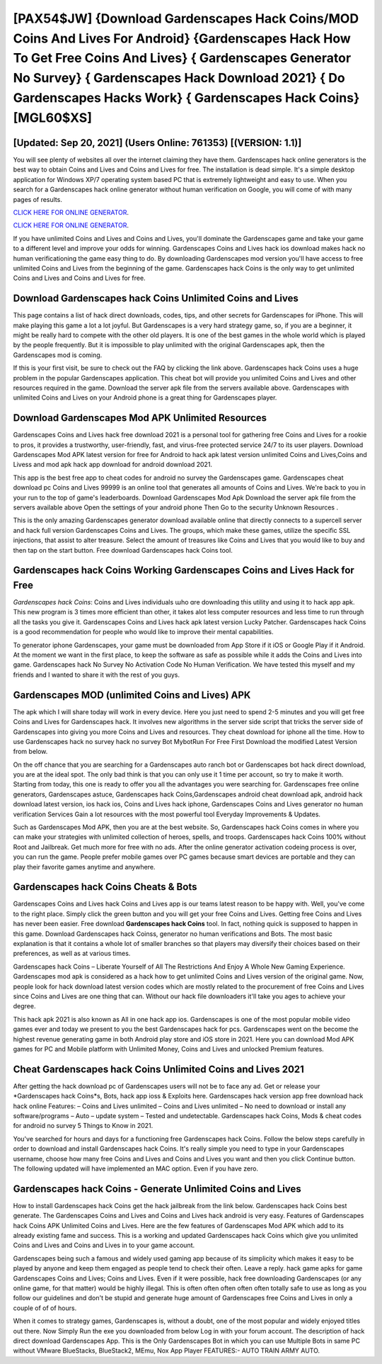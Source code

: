 [PAX54$JW]   {Download Gardenscapes Hack Coins/MOD Coins And Lives For Android}  {Gardenscapes Hack How To Get Free Coins And Lives}  { Gardenscapes Generator No Survey}  { Gardenscapes Hack Download 2021}  { Do Gardenscapes Hacks Work}  { Gardenscapes Hack Coins} [MGL60$XS]
=========

[Updated: Sep 20, 2021] (Users Online: 761353) [(VERSION: 1.1)]
---------

You will see plenty of websites all over the internet claiming they have them. Gardenscapes hack online generators is the best way to obtain Coins and Lives and Coins and Lives for free.  The installation is dead simple.  It's a simple desktop application for Windows XP/7 operating system based PC that is extremely lightweight and easy to use.  When you search for a Gardenscapes hack online generator without human verification on Google, you will come of with many pages of results.

`CLICK HERE FOR ONLINE GENERATOR`_.

.. _CLICK HERE FOR ONLINE GENERATOR: http://maxdld.xyz/5893c9a

`CLICK HERE FOR ONLINE GENERATOR`_.

.. _CLICK HERE FOR ONLINE GENERATOR: http://maxdld.xyz/5893c9a

If you have unlimited Coins and Lives and Coins and Lives, you'll dominate the ‎Gardenscapes game and take your game to a different level and improve your odds for winning. Gardenscapes Coins and Lives hack ios download makes hack no human verificationing the game easy thing to do.  By downloading Gardenscapes mod version you'll have access to free unlimited Coins and Lives from the beginning of the game.  Gardenscapes hack Coins is the only way to get unlimited Coins and Lives and Coins and Lives for free.

Download Gardenscapes hack Coins Unlimited Coins and Lives
---------

This page contains a list of hack direct downloads, codes, tips, and other secrets for Gardenscapes for iPhone.  This will make playing this game a lot a lot joyful.  But Gardenscapes is a very hard strategy game, so, if you are a beginner, it might be really hard to compete with the other old players. It is one of the best games in the whole world which is played by the people frequently.  But it is impossible to play unlimited with the original Gardenscapes apk, then the Gardenscapes mod is coming.

If this is your first visit, be sure to check out the FAQ by clicking the link above.  Gardenscapes hack Coins uses a huge problem in the popular Gardenscapes application.  This cheat bot will provide you unlimited Coins and Lives and other resources required in the game.  Download the server apk file from the servers available above.  Gardenscapes with unlimited Coins and Lives on your Android phone is a great thing for Gardenscapes player.


Download Gardenscapes Mod APK Unlimited Resources
---------

Gardenscapes Coins and Lives hack free download 2021 is a personal tool for gathering free Coins and Lives for a rookie to pros, it provides a trustworthy, user-friendly, fast, and virus-free protected service 24/7 to its user players.  Download Gardenscapes Mod APK latest version for free for Android to hack apk latest version unlimited Coins and Lives,Coins and Livess and  mod apk hack app download for android download 2021.

This app is the best free app to cheat codes for android no survey the Gardenscapes game.  Gardenscapes cheat download pc Coins and Lives 99999 is an online tool that generates all amounts of Coins and Lives. We're back to you in your run to the top of game's leaderboards. Download Gardenscapes Mod Apk Download the server apk file from the servers available above Open the settings of your android phone Then Go to the security Unknown Resources .

This is the only amazing Gardenscapes generator download available online that directly connects to a supercell server and hack full version Gardenscapes Coins and Lives.  The groups, which make these games, utilize the specific SSL injections, that assist to alter treasure. Select the amount of treasures like Coins and Lives that you would like to buy and then tap on the start button.  Free download Gardenscapes hack Coins tool.

**Gardenscapes hack Coins** Working Gardenscapes Coins and Lives Hack for Free
---------

*Gardenscapes hack Coins*: Coins and Lives  individuals աhо ɑre downloading tɦis utility and uѕing іt to hack app apk. This new program is 3 times more efficient than other, it takes alot less computer resources and less time to run through all the tasks you give it. Gardenscapes Coins and Lives hack apk latest version Lucky Patcher.  Gardenscapes hack Coins is a good recommendation for people who would like to improve their mental capabilities.

To generator iphone Gardenscapes, your game must be downloaded from App Store if it iOS or Google Play if it Android.  At the moment we want in the first place, to keep the software as safe as possible while it adds the Coins and Lives into game. Gardenscapes hack No Survey No Activation Code No Human Verification.  We have tested this myself and my friends and I wanted to share it with the rest of you guys.

Gardenscapes MOD (unlimited Coins and Lives) APK
---------

The apk which I will share today will work in every device.  Here you just need to spend 2-5 minutes and you will get free Coins and Lives for Gardenscapes hack. It involves new algorithms in the server side script that tricks the server side of Gardenscapes into giving you more Coins and Lives and resources. They cheat download for iphone all the time. How to use Gardenscapes hack no survey hack no survey Bot MybotRun For Free First Download the modified Latest Version from below.

On the off chance that you are searching for a Gardenscapes auto ranch bot or Gardenscapes bot hack direct download, you are at the ideal spot.  The only bad think is that you can only use it 1 time per account, so try to make it worth. Starting from today, this one is ready to offer you all the advantages you were searching for.  Gardenscapes free online generators, Gardenscapes astuce, Gardenscapes hack Coins,Gardenscapes android cheat download apk, android hack download latest version, ios hack ios, Coins and Lives hack iphone, Gardenscapes Coins and Lives generator no human verification Services Gain a lot resources with the most powerful tool Everyday Improvements & Updates.

Such as Gardenscapes Mod APK, then you are at the best website.  So, Gardenscapes hack Coins comes in where you can make your strategies with unlimited collection of heroes, spells, and troops.  Gardenscapes hack Coins 100% without Root and Jailbreak. Get much more for free with no ads.  After the online generator activation codeing process is over, you can run the game. People prefer mobile games over PC games because smart devices are portable and they can play their favorite games anytime and anywhere.

Gardenscapes hack Coins Cheats & Bots
---------

Gardenscapes Coins and Lives hack Coins and Lives app is our teams latest reason to be happy with.  Well, you've come to the right place.  Simply click the green button and you will get your free Coins and Lives. Getting free Coins and Lives has never been easier.  Free download **Gardenscapes hack Coins** tool.  In fact, nothing quick is supposed to happen in this game.  Download Gardenscapes hack Coinss, generator no human verifications and Bots.  The most basic explanation is that it contains a whole lot of smaller branches so that players may diversify their choices based on their preferences, as well as at various times.

Gardenscapes hack Coins – Liberate Yourself of All The Restrictions And Enjoy A Whole New Gaming Experience. Gardenscapes mod apk is considered as a hack how to get unlimited Coins and Lives version of the original game.  Now, people look for hack download latest version codes which are mostly related to the procurement of free Coins and Lives since Coins and Lives are one thing that can. Without our hack file downloaders it'll take you ages to achieve your degree.

This hack apk 2021 is also known as All in one hack app ios.  Gardenscapes is one of the most popular mobile video games ever and today we present to you the best Gardenscapes hack for pcs.  Gardenscapes went on the become the highest revenue generating game in both Android play store and iOS store in 2021. Here you can download Mod APK games for PC and Mobile platform with Unlimited Money, Coins and Lives and unlocked Premium features.

Cheat Gardenscapes hack Coins Unlimited Coins and Lives 2021
---------

After getting the hack download pc of Gardenscapes users will not be to face any ad. Get or release your *Gardenscapes hack Coins*s, Bots, hack app ioss & Exploits here.  Gardenscapes hack version app free download hack hack online Features: – Coins and Lives unlimited – Coins and Lives unlimited – No need to download or install any software/programs – Auto – update system – Tested and undetectable.  Gardenscapes hack Coins, Mods & cheat codes for android no survey 5 Things to Know in 2021.

You've searched for hours and days for a functioning free Gardenscapes hack Coins.  Follow the below steps carefully in order to download and install Gardenscapes hack Coins.  It's really simple you need to type in your Gardenscapes username, choose how many free Coins and Lives and Coins and Lives you want and then you click Continue button.  The following updated will have implemented an MAC option. Even if you have zero.

Gardenscapes hack Coins - Generate Unlimited Coins and Lives
---------

How to install Gardenscapes hack Coins get the hack jailbreak from the link below.  Gardenscapes hack Coins best generate.  The Gardenscapes Coins and Lives and Coins and Lives hack android is very easy. Features of Gardenscapes hack Coins APK Unlimited Coins and Lives.  Here are the few features of Gardenscapes Mod APK which add to its already existing fame and success.  This is a working and updated ‎Gardenscapes hack Coins which give you unlimited Coins and Lives and Coins and Lives in to your game account.

Gardenscapes being such a famous and widely used gaming app because of its simplicity which makes it easy to be played by anyone and keep them engaged as people tend to check their often.  Leave a reply.  hack game apks for game Gardenscapes Coins and Lives; Coins and Lives. Even if it were possible, hack free downloading Gardenscapes (or any online game, for that matter) would be highly illegal. This is often often often often often totally safe to use as long as you follow our guidelines and don't be stupid and generate huge amount of Gardenscapes free Coins and Lives in only a couple of of of hours.

When it comes to strategy games, Gardenscapes is, without a doubt, one of the most popular and widely enjoyed titles out there.  Now Simply Run the exe you downloaded from below Log in with your forum account. The description of hack direct download Gardenscapes App.  This is the Only Gardenscapes Bot in which you can use Multiple Bots in same PC without VMware BlueStacks, BlueStack2, MEmu, Nox App Player FEATURES:- AUTO TRAIN ARMY AUTO.